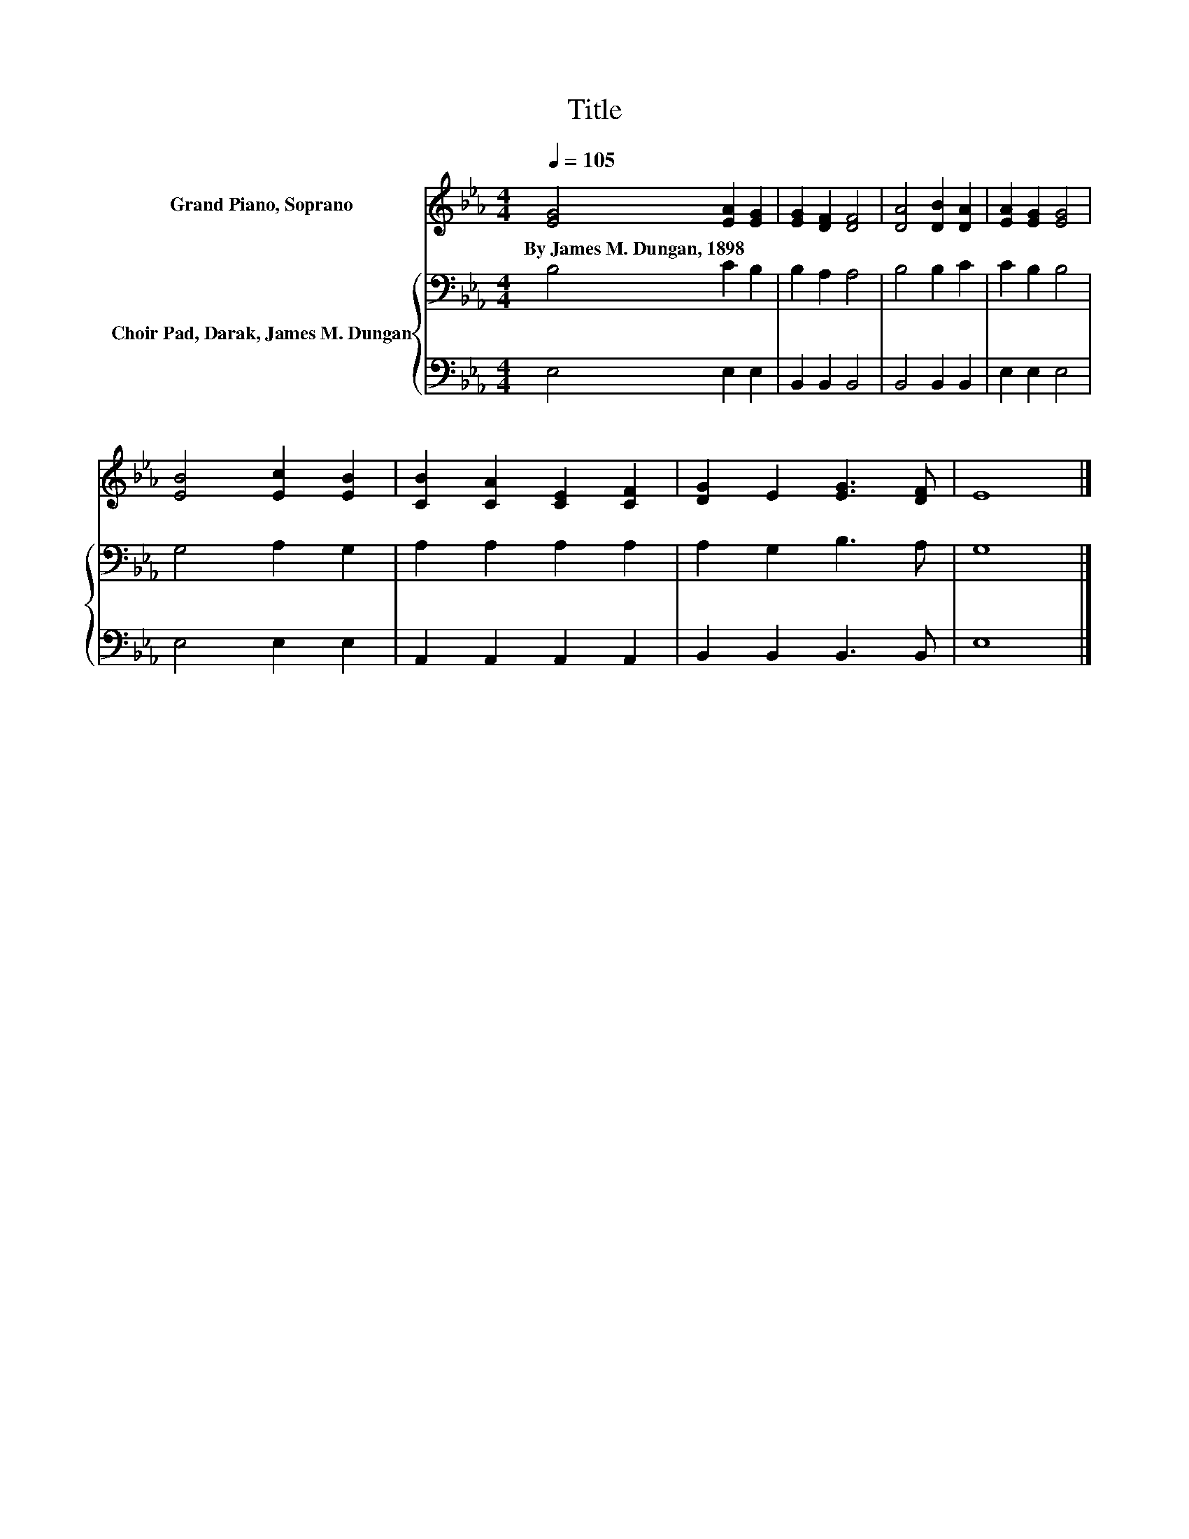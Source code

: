 X:1
T:Title
%%score 1 { 2 | 3 }
L:1/8
Q:1/4=105
M:4/4
K:Eb
V:1 treble nm="Grand Piano, Soprano"
V:2 bass nm="Choir Pad, Darak, James M. Dungan"
V:3 bass 
V:1
 [EG]4 [EA]2 [EG]2 | [EG]2 [DF]2 [DF]4 | [DA]4 [DB]2 [DA]2 | [EA]2 [EG]2 [EG]4 | %4
w: By~James~M.~Dungan,~1898 * *||||
 [EB]4 [Ec]2 [EB]2 | [CB]2 [CA]2 [CE]2 [CF]2 | [DG]2 E2 [EG]3 [DF] | E8 |] %8
w: ||||
V:2
 B,4 C2 B,2 | B,2 A,2 A,4 | B,4 B,2 C2 | C2 B,2 B,4 | G,4 A,2 G,2 | A,2 A,2 A,2 A,2 | %6
 A,2 G,2 B,3 A, | G,8 |] %8
V:3
 E,4 E,2 E,2 | B,,2 B,,2 B,,4 | B,,4 B,,2 B,,2 | E,2 E,2 E,4 | E,4 E,2 E,2 | A,,2 A,,2 A,,2 A,,2 | %6
 B,,2 B,,2 B,,3 B,, | E,8 |] %8

